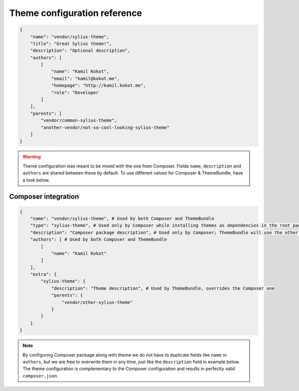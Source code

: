 Theme configuration reference
=============================

.. code-block:: json

    {
        "name": "vendor/sylius-theme",
        "title": "Great Sylius theme!",
        "description": "Optional description",
        "authors": [
            [
                "name": "Kamil Kokot",
                "email": "kamil@kokot.me",
                "homepage": "http://kamil.kokot.me",
                "role": "Developer
            ]
        ],
        "parents": [
            "vendor/common-sylius-theme",
            "another-vendor/not-so-cool-looking-sylius-theme"
        ]
    }

.. warning::

    Theme configuration was meant to be mixed with the one from Composer. Fields ``name``, ``description`` and
    ``authors`` are shared between these by default. To use different values for Composer & ThemeBundle,
    have a look below.

Composer integration
--------------------

.. code-block:: json

    {
        "name": "vendor/sylius-theme", # Used by both Composer and ThemeBundle
        "type": "sylius-theme", # Used only by Composer while installing themes as dependencies in the root package
        "description": "Composer package description", # Used only by Composer; ThemeBundle will use the other one
        "authors": [ # Used by both Composer and ThemeBundle
            [
                "name": "Kamil Kokot"
            ]
        ],
        "extra": {
            "sylius-theme": {
                "description": "Theme description", # Used by ThemeBundle, overrides the Composer one
                "parents": {
                    "vendor/other-sylius-theme"
                }
            }
        }
    }

.. note::

    By configuring Composer package along with theme we do not have to duplicate fields like ``name`` or ``authors``,
    but we are free to overwrite them in any time, just like the ``description`` field in example below.
    The theme configuration is complementary to the Composer configuration and results in perfectly valid ``composer.json``.
